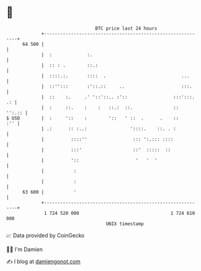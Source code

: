 * 👋

#+begin_example
                                    BTC price last 24 hours                    
                +------------------------------------------------------------+ 
         64 500 |                                                            | 
                |  :             :.                                          | 
                |  :: : .        ::.:                                        | 
                |  ::::.:.       ::::  .                            ...      | 
                |  ::'':::       :'::.::     ..                     :::.     | 
                |  ::    :.     .' '::'::.. :'::                 :::':::. .: | 
                |  :     ::.    :    :   ::.:  ::.               ::   '':.:: | 
   $ USD        |  :     '::    :        '::   ' ::  .      .    ::      :'' | 
                | .:      :: :..:                '::::.    ::. . :           | 
                |          ::::''                 ::: ':.::: ::::            | 
                |          :::'                   ::'  :::::  ::             | 
                |          '::                     '   '  '                  | 
                |           :                                                | 
                |           :                                                | 
         63 600 |           '                                                | 
                +------------------------------------------------------------+ 
                 1 724 520 000                                  1 724 610 000  
                                        UNIX timestamp                         
#+end_example
📈 Data provided by CoinGecko

🧑‍💻 I'm Damien

✍️ I blog at [[https://www.damiengonot.com][damiengonot.com]]

